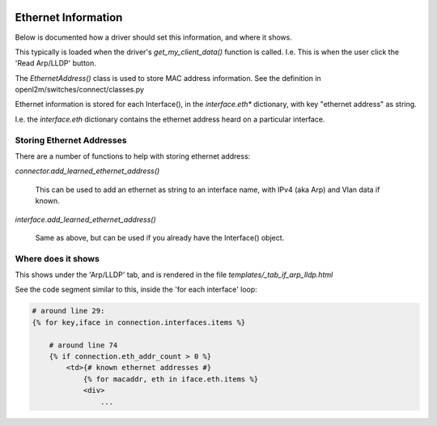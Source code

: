 .. image:: ../../_static/openl2m_logo.png

====================
Ethernet Information
====================

Below is documented how a driver should set this information, and where it shows.

This typically is loaded when the driver's *get_my_client_data()* function is called. 
I.e. This is when the user click the 'Read Arp/LLDP' button.

The *EthernetAddress()* class  is used to store MAC address information.
See the definition in openl2m/switches/connect/classes.py

Ethernet information is stored for each Interface(), in the *interface.eth** dictionary, with key "ethernet address" as string.

I.e. the *interface.eth* dictionary contains the ethernet address heard on a particular interface.


Storing Ethernet Addresses
--------------------------

There are a number of functions to help with storing ethernet address:

*connector.add_learned_ethernet_address()*

    This can be used to add an ethernet as string to an interface name, with IPv4 (aka Arp) and Vlan data if known.

*interface.add_learned_ethernet_address()*

    Same as above, but can be used if you already have the Interface() object.

Where does it shows
-------------------

This shows under the 'Arp/LLDP' tab, and is rendered in the file *templates/_tab_if_arp_lldp.html*

See the code segment similar to this, inside the 'for each interface' loop:

.. code-block:: python

    # around line 29:
    {% for key,iface in connection.interfaces.items %}

        # around line 74
        {% if connection.eth_addr_count > 0 %}
            <td>{# known ethernet addresses #}
                {% for macaddr, eth in iface.eth.items %}
                <div>
                    ...
